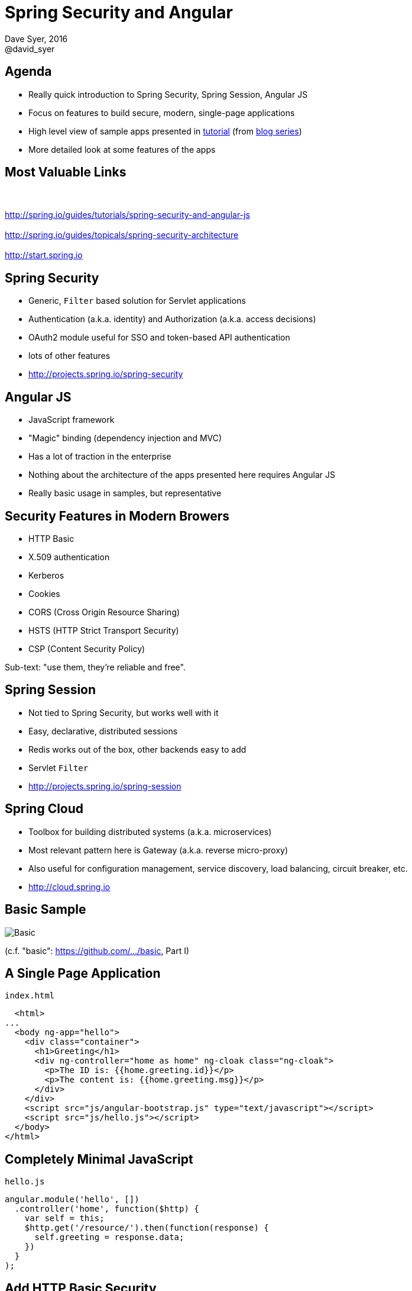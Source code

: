 = Spring Security and Angular
Dave Syer, 2016
@david_syer
:backend: deckjs
:deckjs_transition: fade
:navigation:
:menu:
:status:
:goto:
:source-highlighter: pygments
:deckjs_theme: spring
:deckjsdir: ../deck.js

== Agenda

* Really quick introduction to Spring Security, Spring Session, Angular JS
* Focus on features to build secure, modern, single-page applications
* High level view of sample apps presented in http://spring.io/guides/tutorials/spring-security-and-angular-js/[tutorial] (from 
https://spring.io/blog/2015/01/12/spring-and-angular-js-a-secure-single-page-application[blog series])
* More detailed look at some features of the apps

== Most Valuable Links

[.lead]
{nbsp}  +
{nbsp}  +
http://spring.io/guides/tutorials/spring-security-and-angular-js
{nbsp}  +
{nbsp}  +
http://spring.io/guides/topicals/spring-security-architecture
{nbsp}  +
{nbsp}  +
http://start.spring.io


== Spring Security

* Generic, `Filter` based solution for Servlet applications
* Authentication (a.k.a. identity) and Authorization (a.k.a. access decisions)
* OAuth2 module useful for SSO and token-based API authentication
* lots of other features
* http://projects.spring.io/spring-security

== Angular JS

* JavaScript framework
* "Magic" binding (dependency injection and MVC)
* Has a lot of traction in the enterprise
* Nothing about the architecture of the apps presented here requires Angular JS
* Really basic usage in samples, but representative

== Security Features in Modern Browers

* HTTP Basic
* X.509 authentication
* Kerberos
* Cookies
* CORS (Cross Origin Resource Sharing)
* HSTS (HTTP Strict Transport Security)
* CSP (Content Security Policy)

Sub-text: "use them, they're reliable and free".

== Spring Session

* Not tied to Spring Security, but works well with it
* Easy, declarative, distributed sessions
* Redis works out of the box, other backends easy to add
* Servlet `Filter`
* http://projects.spring.io/spring-session

== Spring Cloud

* Toolbox for building distributed systems (a.k.a. microservices)
* Most relevant pattern here is Gateway (a.k.a. reverse micro-proxy)
* Also useful for configuration management, service discovery, load balancing, circuit breaker, etc.
* http://cloud.spring.io

== Basic Sample

image::images/angular/basic.png['Basic' Sample]

(c.f. "basic": https://github.com/dsyer/spring-security-angular/tree/master/basic[https://github.com/.../basic], Part I)

== A Single Page Application

`index.html`
```html
  <html>
...
  <body ng-app="hello">
    <div class="container">
      <h1>Greeting</h1>
      <div ng-controller="home as home" ng-cloak class="ng-cloak">
        <p>The ID is: {{home.greeting.id}}</p>
        <p>The content is: {{home.greeting.msg}}</p>
      </div>
    </div>
    <script src="js/angular-bootstrap.js" type="text/javascript"></script>
    <script src="js/hello.js"></script>
  </body>
</html>
```

== Completely Minimal JavaScript

`hello.js`
```javascript
angular.module('hello', [])
  .controller('home', function($http) {
    var self = this;
    $http.get('/resource/').then(function(response) {
      self.greeting = response.data;
    })
  }
);
```

== Add HTTP Basic Security

With Spring Boot you get a secure application out of the box, but it is easy to customize for a custom user details store (e.g. directory).

`pom.xml`
```xml
<dependency>
  <groupId>org.springframework.boot</groupId>
  <artifactId>spring-boot-starter-security</artifactId>
</dependency>
```

or `build.gradle`
```groovy
dependencies {
  compile('org.springframework.boot:spring-boot-starter-security')
}
```

== Basic Sample with Authentication

image::images/angular/basic-auth.png['Basic' Sample with Authentication]

== Spring Security: Login Form

To be able to add a login form to the app we need to make some HTML static resources accessible anonymously

```java
@Configuration
public class SecurityConfiguration extends WebSecurityConfigurerAdapter {
  @Override
  protected void configure(HttpSecurity http) throws Exception {
    http
      .httpBasic()
    .and()
      .authorizeRequests()
        .antMatchers("/index.html", "/home.html",
           "/login.html", "/").permitAll()
        .anyRequest().authenticated();
  }
}
```

(c.f. "single": https://github.com/dsyer/spring-security-angular/tree/master/single[https://github.com/.../single], Part I)

== Suppress the Browser Dialog

* When the browser gets a 401 with "WWW-Authenticate: Basic ..." it pops up a dialog. 
* Spring Security sends that header unless it sees "X-Requested-With" in the request.

So:

```javascript
angular.module('hello', []).config(function($httpProvider) {

  $httpProvider.defaults.headers.common["X-Requested-With"] = 'XMLHttpRequest';

})
...
```

== Client Side Login Form

```html
<form role="form" ng-submit="controller.login()">
  ...
</form>
```

```javascript
self.credentials = {};
self.login = function() {

  $http.get('/user', {
      headers : { authorization : "Basic "
        + btoa(self.credentials.username
        + ":"  + self.credentials.password)
      }}).then(function(response) {
        self.greeting = response.data;
        self.hide = true;
  })

}
```

* The `login()` function sends HTTP Basic credentials and checks the "/user" endpoint.
* Subsequent requests are authenticated by a cookie - standard Spring Security and browser behaviour

== Login Form Summary

image::images/angular/single.png['Single' Sample]

(c.f. "single": https://github.com/dsyer/spring-security-angular/tree/master/single[https://github.com/.../single], Part II)

== Cross Site Request Forgery (CSRF)

* Spring Security and Angular JS have good support for CSRF protection

|===
| | To Client | Name | From Client | Name

| **Spring Security**
| Request attribute
| _csrf
| Request header
| X-CSRF-TOKEN

| **Angular JS**
| Cookie
| XSRF-TOKEN
| Request header
| X-XSRF-TOKEN

|===

* They don't talk to each other by default

== Spring Security for Angular "XSRF"

```java
@Configuration
public class SecurityConfiguration extends WebSecurityConfigurerAdapter {

  @Override
  protected void configure(HttpSecurity http) throws Exception {
      http
        ...
      .and()
        .csrf()
          .csrfTokenRepository(CookieCsrfTokenRepository.withHttpOnlyFalse());
    }

}
```

== One Last Thing

For a Single Page Application the default logout success handler
doesn't make sense, so:

```java

@Configuration
public class SecurityConfiguration extends WebSecurityConfigurerAdapter {

  @Override
  protected void configure(HttpSecurity http) throws Exception {
      http
       ...
       .and()
         .logout().logoutSuccessUrl("/");
  }

}
```

== Add Resource Server

image::images/angular/vanilla.png['Vanilla' Sample]

(c.f. "vanilla": https://github.com/dsyer/spring-security-angular/tree/master/vanilla[https://github.com/.../vanilla], Part III)

== CORS

Use `@CrossOrigin` on your `@RequestMapping` and this:

```java
public class ResourceApplication extends WebSecurityConfigurerAdapter {

  @Override
  protected void configure(HttpSecurity http) throws Exception {
    http.cors()
      ...
  }
```

TIP: there is also `CorsUtils::isCorsRequest` method you can use in a
request matcher.

== Add Spring Session

image::images/angular/spring-session.png['Spring Session' Sample]

(c.f. "spring-session": https://github.com/dsyer/spring-security-angular/tree/master/spring-session[https://github.com/.../spring-session], Part III)

== Add Gateway

image::images/angular/proxy.png['Proxy' Sample]

(c.f. "proxy": https://github.com/dsyer/spring-security-angular/tree/master/proxy[https://github.com/.../proxy], Part IV)

== Externalize Authentication (SSO)

image::images/angular/oauth2.png['OAuth2' System Components]

(c.f. "oauth2": https://github.com/dsyer/spring-security-angular/tree/master/proxy[https://github.com/.../oauth2], Part V)

== Push UI Below Gateway

image::images/angular/double-basic.png['Basic' Sample with Gateway]

== Add Resource Server

image::images/angular/double-simple.png[Simplified 'Double' Sample]

== Full "Double" Sample

image::images/angular/double-components.png['Double' System Components]

(c.f. "double": https://github.com/dsyer/spring-security-angular/tree/master/double[https://github.com/.../double], Part VI)

== Overview of Sample Apps

Imagine several physical implementations of the same system with an identical Javascript client (single page application) and a secure back end. Application and security architecture variations:

|===
| Application | Description | Security | Blog

| `basic`
| Single backend
| HTTP Basic
| Part I

| `single`
| Adds form authentication
| Session cookie
| Part II

| `spring-session`
| Adds secure backend with custom token
| Spring Session ID as token
| Part III

| `proxy`
| UI acts as proxy.
| Session cookie, Spring Session
| Part IV

| `oauth2`
| Add OAuth2 SSO with a separate authentication server
| Session cookie in UI and access token for backends
| Part V

| `double`
| Add "admin" UI behind Gateway
| Session cookie, Spring Session
| Part VI
|===

== Links

* http://presos.dsyer.com/decks/spring-security-angular.html
* http://spring.io/guides/tutorials/spring-security-and-angular-js/
* http://spring.io/guides/topicals/spring-security-architecture/
* http://github.com/spring-guides/tut-spring-security-and-angular-js
* http://github.com/spring-projects/spring-security-oauth
* http://cloud.spring.io/spring-cloud-netflix (for `@EnableZuulProxy`)
* Twitter: @david_syer
* Email: dsyer@pivotal.io


